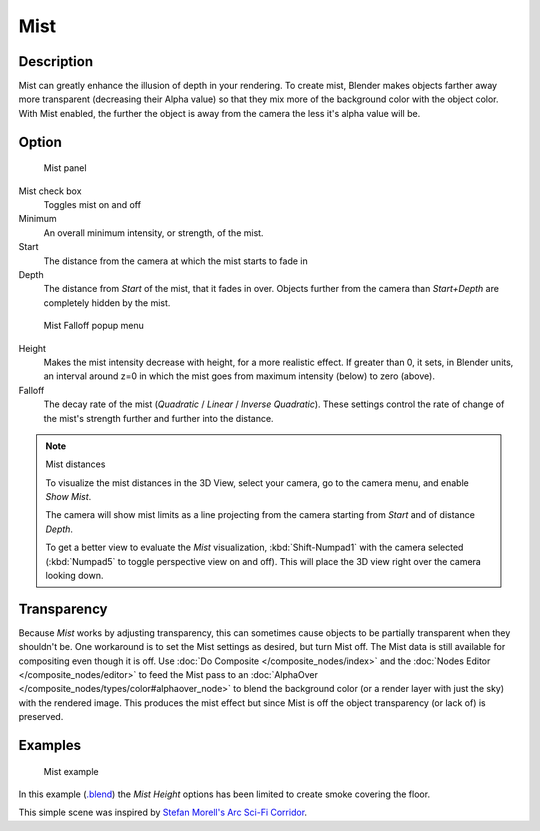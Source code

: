 
****
Mist
****

Description
===========

Mist can greatly enhance the illusion of depth in your rendering. To create mist,
Blender makes objects farther away more transparent (decreasing their Alpha value)
so that they mix more of the background color with the object color. With Mist enabled,
the further the object is away from the camera the less it's alpha value will be.


Option
======

.. figure:: /images/25-Manual-World-MistPanel.jpg
   :width: 305px

   Mist panel


Mist check box
   Toggles mist on and off
Minimum
   An overall minimum intensity, or strength, of the mist.
Start
   The distance from the camera at which the mist starts to fade in
Depth
   The distance from *Start* of the mist, that it fades in over.
   Objects further from the camera than *Start+Depth* are completely hidden by the mist.


.. figure:: /images/25-Manual-World-MistFalloff.jpg
   :width: 197px

   Mist Falloff popup menu


Height
   Makes the mist intensity decrease with height, for a more realistic effect.
   If greater than 0, it sets, in Blender units,
   an interval around z=0 in which the mist goes from maximum intensity (below) to zero (above).
Falloff
   The decay rate of the mist (*Quadratic* / *Linear* / *Inverse Quadratic*).
   These settings control the rate of change of the mist's strength further and further into the distance.


.. note:: Mist distances

   To visualize the mist distances in the 3D View, select your camera, go to the camera menu, and enable *Show Mist*.

   The camera will show mist limits as a line projecting from the camera starting from
   *Start* and of distance *Depth*.

   To get a better view to evaluate the *Mist* visualization,
   :kbd:`Shift-Numpad1` with the camera selected
   (:kbd:`Numpad5` to toggle perspective view on and off).
   This will place the 3D view right over the camera looking down.


Transparency
============

Because *Mist* works by adjusting transparency,
this can sometimes cause objects to be partially transparent when they shouldn't be.
One workaround is to set the Mist settings as desired, but turn Mist off.
The Mist data is still available for compositing even though it is off. Use :doc:`Do Composite </composite_nodes/index>`
and the :doc:`Nodes Editor </composite_nodes/editor>` to feed the Mist pass to an
:doc:`AlphaOver </composite_nodes/types/color#alphaover_node>` to blend the background color
(or a render layer with just the sky) with the rendered image.
This produces the mist effect but since Mist is off the object transparency (or lack of) is preserved.


Examples
========

.. figure:: /images/25-Manual-World-Mist-Example1.jpg

   Mist example


In this example (`.blend <http://wiki.blender.org/index.php/:File:25-Manual-World-Mist-Example1.blend>`__)
the *Mist* *Height* options has been limited to create smoke covering the floor.


This simple scene was inspired by
`Stefan Morell's Arc Sci-Fi Corridor <http://stefan-morrell.cgsociety.org/gallery/536375/>`__.

